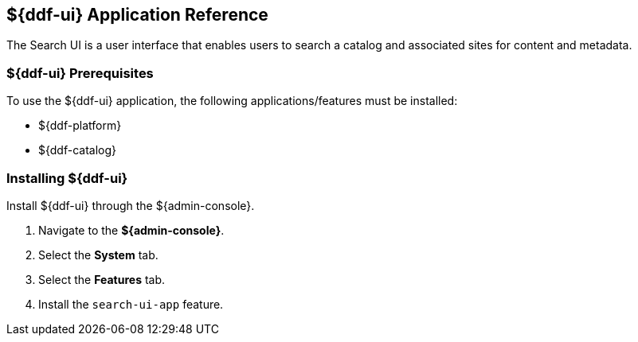 :title: ${ddf-ui}
:status: published
:type: applicationReference
:summary: Enables users to search a catalog and associated sites for content and metadata.
:order: 12

== {title} Application Reference

The Search UI is a user interface that enables users to search a catalog and associated sites for content and metadata.

===  ${ddf-ui} Prerequisites

To use the ${ddf-ui} application, the following applications/features must be installed:

* ${ddf-platform}
* ${ddf-catalog}

===  Installing ${ddf-ui}

Install ${ddf-ui} through the ${admin-console}.

. Navigate to the *${admin-console}*.
. Select the *System* tab.
. Select the *Features* tab.
. Install the `search-ui-app` feature.

